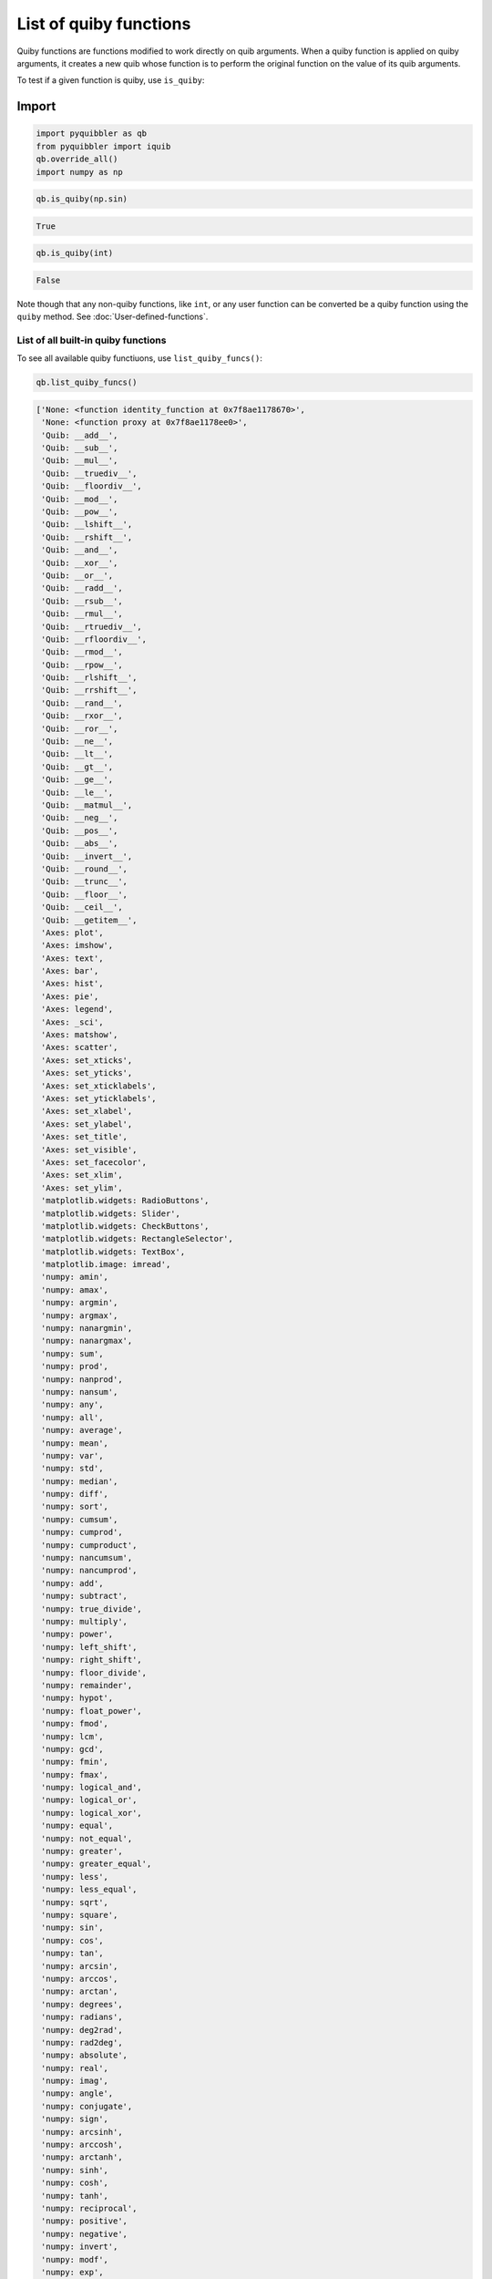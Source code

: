 List of quiby functions
-----------------------

Quiby functions are functions modified to work directly on quib
arguments. When a quiby function is applied on quiby arguments, it
creates a new quib whose function is to perform the original function on
the value of its quib arguments.

To test if a given function is quiby, use ``is_quiby``:

Import
^^^^^^

.. code:: python

    import pyquibbler as qb
    from pyquibbler import iquib
    qb.override_all()
    import numpy as np

.. code:: python

    qb.is_quiby(np.sin)




.. code:: none

    True



.. code:: python

    qb.is_quiby(int)




.. code:: none

    False



Note though that any non-quiby functions, like ``int``, or any user
function can be converted be a quiby function using the ``quiby``
method. See :doc:`User-defined-functions`.

List of all built-in quiby functions
~~~~~~~~~~~~~~~~~~~~~~~~~~~~~~~~~~~~

To see all available quiby functiuons, use ``list_quiby_funcs()``:

.. code:: python

    qb.list_quiby_funcs()




.. code:: none

    ['None: <function identity_function at 0x7f8ae1178670>',
     'None: <function proxy at 0x7f8ae1178ee0>',
     'Quib: __add__',
     'Quib: __sub__',
     'Quib: __mul__',
     'Quib: __truediv__',
     'Quib: __floordiv__',
     'Quib: __mod__',
     'Quib: __pow__',
     'Quib: __lshift__',
     'Quib: __rshift__',
     'Quib: __and__',
     'Quib: __xor__',
     'Quib: __or__',
     'Quib: __radd__',
     'Quib: __rsub__',
     'Quib: __rmul__',
     'Quib: __rtruediv__',
     'Quib: __rfloordiv__',
     'Quib: __rmod__',
     'Quib: __rpow__',
     'Quib: __rlshift__',
     'Quib: __rrshift__',
     'Quib: __rand__',
     'Quib: __rxor__',
     'Quib: __ror__',
     'Quib: __ne__',
     'Quib: __lt__',
     'Quib: __gt__',
     'Quib: __ge__',
     'Quib: __le__',
     'Quib: __matmul__',
     'Quib: __neg__',
     'Quib: __pos__',
     'Quib: __abs__',
     'Quib: __invert__',
     'Quib: __round__',
     'Quib: __trunc__',
     'Quib: __floor__',
     'Quib: __ceil__',
     'Quib: __getitem__',
     'Axes: plot',
     'Axes: imshow',
     'Axes: text',
     'Axes: bar',
     'Axes: hist',
     'Axes: pie',
     'Axes: legend',
     'Axes: _sci',
     'Axes: matshow',
     'Axes: scatter',
     'Axes: set_xticks',
     'Axes: set_yticks',
     'Axes: set_xticklabels',
     'Axes: set_yticklabels',
     'Axes: set_xlabel',
     'Axes: set_ylabel',
     'Axes: set_title',
     'Axes: set_visible',
     'Axes: set_facecolor',
     'Axes: set_xlim',
     'Axes: set_ylim',
     'matplotlib.widgets: RadioButtons',
     'matplotlib.widgets: Slider',
     'matplotlib.widgets: CheckButtons',
     'matplotlib.widgets: RectangleSelector',
     'matplotlib.widgets: TextBox',
     'matplotlib.image: imread',
     'numpy: amin',
     'numpy: amax',
     'numpy: argmin',
     'numpy: argmax',
     'numpy: nanargmin',
     'numpy: nanargmax',
     'numpy: sum',
     'numpy: prod',
     'numpy: nanprod',
     'numpy: nansum',
     'numpy: any',
     'numpy: all',
     'numpy: average',
     'numpy: mean',
     'numpy: var',
     'numpy: std',
     'numpy: median',
     'numpy: diff',
     'numpy: sort',
     'numpy: cumsum',
     'numpy: cumprod',
     'numpy: cumproduct',
     'numpy: nancumsum',
     'numpy: nancumprod',
     'numpy: add',
     'numpy: subtract',
     'numpy: true_divide',
     'numpy: multiply',
     'numpy: power',
     'numpy: left_shift',
     'numpy: right_shift',
     'numpy: floor_divide',
     'numpy: remainder',
     'numpy: hypot',
     'numpy: float_power',
     'numpy: fmod',
     'numpy: lcm',
     'numpy: gcd',
     'numpy: fmin',
     'numpy: fmax',
     'numpy: logical_and',
     'numpy: logical_or',
     'numpy: logical_xor',
     'numpy: equal',
     'numpy: not_equal',
     'numpy: greater',
     'numpy: greater_equal',
     'numpy: less',
     'numpy: less_equal',
     'numpy: sqrt',
     'numpy: square',
     'numpy: sin',
     'numpy: cos',
     'numpy: tan',
     'numpy: arcsin',
     'numpy: arccos',
     'numpy: arctan',
     'numpy: degrees',
     'numpy: radians',
     'numpy: deg2rad',
     'numpy: rad2deg',
     'numpy: absolute',
     'numpy: real',
     'numpy: imag',
     'numpy: angle',
     'numpy: conjugate',
     'numpy: sign',
     'numpy: arcsinh',
     'numpy: arccosh',
     'numpy: arctanh',
     'numpy: sinh',
     'numpy: cosh',
     'numpy: tanh',
     'numpy: reciprocal',
     'numpy: positive',
     'numpy: negative',
     'numpy: invert',
     'numpy: modf',
     'numpy: exp',
     'numpy: exp2',
     'numpy: expm1',
     'numpy: log',
     'numpy: log2',
     'numpy: log1p',
     'numpy: log10',
     'numpy: ceil',
     'numpy: floor',
     'numpy: round',
     'numpy: around',
     'numpy: rint',
     'numpy: fix',
     'numpy: trunc',
     'numpy: i0',
     'numpy: sinc',
     'numpy: rot90',
     'numpy: concatenate',
     'numpy: repeat',
     'numpy: full',
     'numpy: reshape',
     'numpy: transpose',
     'numpy: array',
     'numpy: swapaxes',
     'numpy: tile',
     'numpy: asarray',
     'numpy: squeeze',
     'numpy: expand_dims',
     'numpy: ravel',
     'numpy: squeeze',
     'numpy: ones_like',
     'numpy: zeros_like',
     'numpy: shape',
     'numpy: arange',
     'numpy: polyfit',
     'numpy: interp',
     'numpy: linspace',
     'numpy: polyval',
     'numpy: corrcoef',
     'numpy: array2string',
     'numpy: zeros',
     'numpy: ones',
     'numpy: eye',
     'numpy: identity',
     'numpy: genfromtxt',
     'numpy: load',
     'numpy: loadtxt',
     'numpy.random: rand',
     'numpy.random: randn',
     'numpy.random: randint',
     'numpy: apply_along_axis',
     'numpy: vectorize',
     'Quib: get_override_mask']



